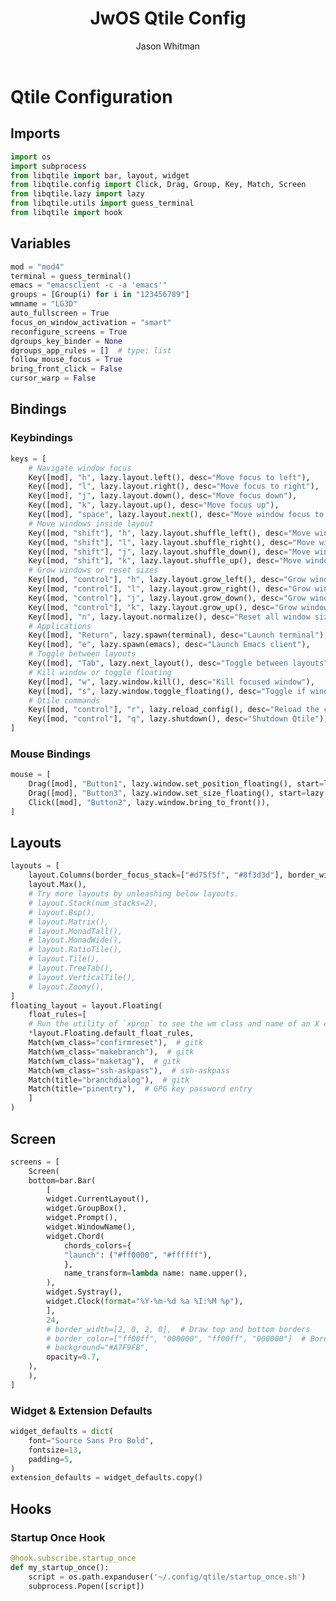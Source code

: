 #+title: JwOS Qtile Config
#+author: Jason Whitman
#+property: header-args :tangle config.py
#+auto_tangle: t

* Qtile Configuration
** Imports
#+begin_src python
  import os
  import subprocess
  from libqtile import bar, layout, widget
  from libqtile.config import Click, Drag, Group, Key, Match, Screen
  from libqtile.lazy import lazy
  from libqtile.utils import guess_terminal
  from libqtile import hook
#+end_src
** Variables
#+begin_src python
  mod = "mod4"
  terminal = guess_terminal()
  emacs = "emacsclient -c -a 'emacs'"
  groups = [Group(i) for i in "123456789"]
  wmname = "LG3D"
  auto_fullscreen = True
  focus_on_window_activation = "smart"
  reconfigure_screens = True
  dgroups_key_binder = None
  dgroups_app_rules = []  # type: list
  follow_mouse_focus = True
  bring_front_click = False
  cursor_warp = False
#+end_src
** Bindings
*** Keybindings
#+begin_src python
  keys = [
      # Navigate window focus
      Key([mod], "h", lazy.layout.left(), desc="Move focus to left"),
      Key([mod], "l", lazy.layout.right(), desc="Move focus to right"),
      Key([mod], "j", lazy.layout.down(), desc="Move focus down"),
      Key([mod], "k", lazy.layout.up(), desc="Move focus up"),
      Key([mod], "space", lazy.layout.next(), desc="Move window focus to other window"),
      # Move windows inside layout
      Key([mod, "shift"], "h", lazy.layout.shuffle_left(), desc="Move window to the left"),
      Key([mod, "shift"], "l", lazy.layout.shuffle_right(), desc="Move window to the right"),
      Key([mod, "shift"], "j", lazy.layout.shuffle_down(), desc="Move window down"),
      Key([mod, "shift"], "k", lazy.layout.shuffle_up(), desc="Move window up"),
      # Grow windows or reset sizes
      Key([mod, "control"], "h", lazy.layout.grow_left(), desc="Grow window to the left"),
      Key([mod, "control"], "l", lazy.layout.grow_right(), desc="Grow window to the right"),
      Key([mod, "control"], "j", lazy.layout.grow_down(), desc="Grow window down"),
      Key([mod, "control"], "k", lazy.layout.grow_up(), desc="Grow window up"),
      Key([mod], "n", lazy.layout.normalize(), desc="Reset all window sizes"),
      # Applications
      Key([mod], "Return", lazy.spawn(terminal), desc="Launch terminal"),
      Key([mod], "e", lazy.spawn(emacs), desc="Launch Emacs client"),
      # Toggle between layouts
      Key([mod], "Tab", lazy.next_layout(), desc="Toggle between layouts"),
      # Kill window or toggle floating
      Key([mod], "w", lazy.window.kill(), desc="Kill focused window"),
      Key([mod], "s", lazy.window.toggle_floating(), desc="Toggle if window is floating"),
      # Qtile commands
      Key([mod, "control"], "r", lazy.reload_config(), desc="Reload the config"),
      Key([mod, "control"], "q", lazy.shutdown(), desc="Shutdown Qtile"),
  ]
#+end_src
*** Mouse Bindings
#+begin_src python
  mouse = [
      Drag([mod], "Button1", lazy.window.set_position_floating(), start=lazy.window.get_position()),
      Drag([mod], "Button3", lazy.window.set_size_floating(), start=lazy.window.get_size()),
      Click([mod], "Button2", lazy.window.bring_to_front()),
  ]
#+end_src
** Layouts
#+begin_src python
  layouts = [
      layout.Columns(border_focus_stack=["#d75f5f", "#8f3d3d"], border_width=4),
      layout.Max(),
      # Try more layouts by unleashing below layouts.
      # layout.Stack(num_stacks=2),
      # layout.Bsp(),
      # layout.Matrix(),
      # layout.MonadTall(),
      # layout.MonadWide(),
      # layout.RatioTile(),
      # layout.Tile(),
      # layout.TreeTab(),
      # layout.VerticalTile(),
      # layout.Zoomy(),
  ]
  floating_layout = layout.Floating(
      float_rules=[
	  # Run the utility of `xprop` to see the wm class and name of an X client.
	  ,*layout.Floating.default_float_rules,
	  Match(wm_class="confirmreset"),  # gitk
	  Match(wm_class="makebranch"),  # gitk
	  Match(wm_class="maketag"),  # gitk
	  Match(wm_class="ssh-askpass"),  # ssh-askpass
	  Match(title="branchdialog"),  # gitk
	  Match(title="pinentry"),  # GPG key password entry
      ]
  )
#+end_src
** Screen
#+begin_src python
  screens = [
      Screen(
	  bottom=bar.Bar(
	      [
		  widget.CurrentLayout(),
		  widget.GroupBox(),
		  widget.Prompt(),
		  widget.WindowName(),
		  widget.Chord(
		      chords_colors={
			  "launch": ("#ff0000", "#ffffff"),
		      },
		      name_transform=lambda name: name.upper(),
		  ),
		  widget.Systray(),
		  widget.Clock(format="%Y-%m-%d %a %I:%M %p"),
	      ],
	      24,
	      # border_width=[2, 0, 2, 0],  # Draw top and bottom borders
	      # border_color=["ff00ff", "000000", "ff00ff", "000000"]  # Borders are magenta
	      # background="#A7F9FB",
	      opacity=0.7,
	  ),
      ),
  ]
#+end_src
*** Widget & Extension Defaults
#+begin_src python
widget_defaults = dict(
    font="Source Sans Pro Bold",
    fontsize=13,
    padding=5,
)
extension_defaults = widget_defaults.copy()
#+end_src

** Hooks
*** Startup Once Hook
#+begin_src python
  @hook.subscribe.startup_once
  def my_startup_once():
      script = os.path.expanduser('~/.config/qtile/startup_once.sh')
      subprocess.Popen([script])
#+end_src
